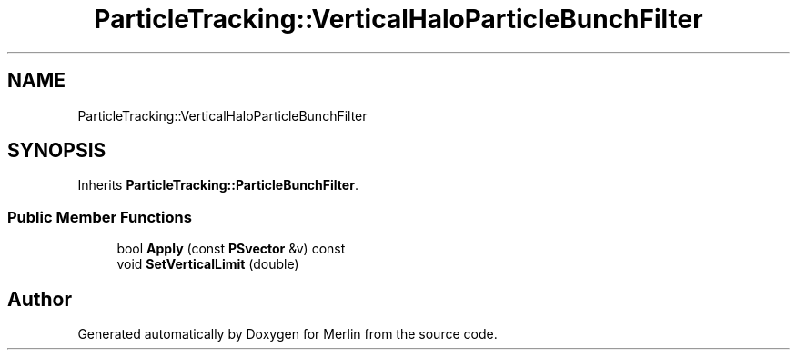 .TH "ParticleTracking::VerticalHaloParticleBunchFilter" 3 "Fri Aug 4 2017" "Version 5.02" "Merlin" \" -*- nroff -*-
.ad l
.nh
.SH NAME
ParticleTracking::VerticalHaloParticleBunchFilter
.SH SYNOPSIS
.br
.PP
.PP
Inherits \fBParticleTracking::ParticleBunchFilter\fP\&.
.SS "Public Member Functions"

.in +1c
.ti -1c
.RI "bool \fBApply\fP (const \fBPSvector\fP &v) const"
.br
.ti -1c
.RI "void \fBSetVerticalLimit\fP (double)"
.br
.in -1c

.SH "Author"
.PP 
Generated automatically by Doxygen for Merlin from the source code\&.
